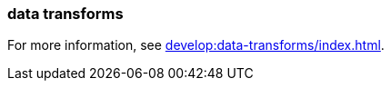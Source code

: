 === data transforms
:term-name: data transforms
:hover-text: Framework to manipulate or enrich data written to Redpanda topics. You can develop custom data functions, which run asynchronously using a WebAssembly (Wasm) engine inside a Redpanda broker. 
:category: Redpanda

For more information, see xref:develop:data-transforms/index.adoc[].